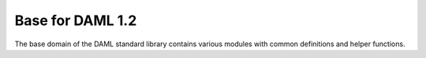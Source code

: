 .. Copyright (c) 2019 Digital Asset (Switzerland) GmbH and/or its affiliates. All rights reserved.
.. SPDX-License-Identifier: Apache-2.0

.. _stdlib-reference-base:

Base for DAML 1.2
=================

The base domain of the DAML standard library contains various modules with
common definitions and helper functions.
